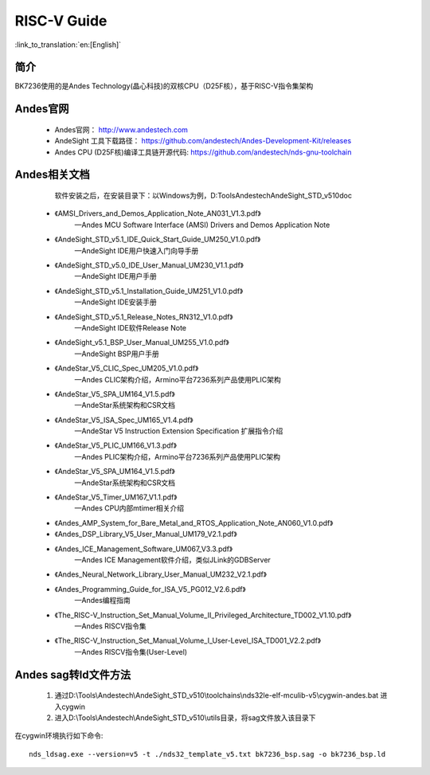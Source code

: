 RISC-V Guide
=====================

:link_to_translation:`en:[English]`

简介
-----------

BK7236使用的是Andes Technology(晶心科技)的双核CPU（D25F核），基于RISC-V指令集架构


Andes官网
-----------

 - Andes官网： http://www.andestech.com
 - AndeSight 工具下载路径： https://github.com/andestech/Andes-Development-Kit/releases
 - Andes CPU (D25F核)编译工具链开源代码: https://github.com/andestech/nds-gnu-toolchain


Andes相关文档
-------------

    软件安装之后，在安装目录下：以Windows为例，D:\Tools\Andestech\AndeSight_STD_v510\doc

 - 《AMSI_Drivers_and_Demos_Application_Note_AN031_V1.3.pdf》
    —Andes MCU Software Interface (AMSI) Drivers and Demos Application Note
 - 《AndeSight_STD_v5.1_IDE_Quick_Start_Guide_UM250_V1.0.pdf》
    —AndeSight IDE用户快速入门向导手册
 - 《AndeSight_STD_v5.0_IDE_User_Manual_UM230_V1.1.pdf》
    —AndeSight IDE用户手册
 - 《AndeSight_STD_v5.1_Installation_Guide_UM251_V1.0.pdf》
    —AndeSight IDE安装手册
 - 《AndeSight_STD_v5.1_Release_Notes_RN312_V1.0.pdf》
    —AndeSight IDE软件Release Note
 - 《AndeSight_v5.1_BSP_User_Manual_UM255_V1.0.pdf》
    —AndeSight BSP用户手册
 - 《AndeStar_V5_CLIC_Spec_UM205_V1.0.pdf》
    —Andes CLIC架构介绍，Armino平台7236系列产品使用PLIC架构
 - 《AndeStar_V5_SPA_UM164_V1.5.pdf》
    —AndeStar系统架构和CSR文档
 - 《AndeStar_V5_ISA_Spec_UM165_V1.4.pdf》
    —AndeStar V5 Instruction Extension Specification 扩展指令介绍
 - 《AndeStar_V5_PLIC_UM166_V1.3.pdf》
    —Andes PLIC架构介绍，Armino平台7236系列产品使用PLIC架构
 - 《AndeStar_V5_SPA_UM164_V1.5.pdf》
    —AndeStar系统架构和CSR文档
 - 《AndeStar_V5_Timer_UM167_V1.1.pdf》
    —Andes CPU内部mtimer相关介绍
 - 《Andes_AMP_System_for_Bare_Metal_and_RTOS_Application_Note_AN060_V1.0.pdf》
 - 《Andes_DSP_Library_V5_User_Manual_UM179_V2.1.pdf》
 - 《Andes_ICE_Management_Software_UM067_V3.3.pdf》
    —Andes ICE Management软件介绍，类似JLink的GDBServer
 - 《Andes_Neural_Network_Library_User_Manual_UM232_V2.1.pdf》
 - 《Andes_Programming_Guide_for_ISA_V5_PG012_V2.6.pdf》
    —Andes编程指南
 - 《The_RISC-V_Instruction_Set_Manual_Volume_II_Privileged_Architecture_TD002_V1.10.pdf》
    —Andes RISCV指令集
 - 《The_RISC-V_Instruction_Set_Manual_Volume_I_User-Level_ISA_TD001_V2.2.pdf》
    —Andes RISCV指令集(User-Level)


Andes sag转ld文件方法
----------------------

 1. 通过D:\\Tools\\Andestech\\AndeSight_STD_v510\\toolchains\\nds32le-elf-mculib-v5\\cygwin-andes.bat 进入cygwin
 2. 进入D:\\Tools\\Andestech\\AndeSight_STD_v510\\utils目录，将sag文件放入该目录下

在cygwin环境执行如下命令::

    nds_ldsag.exe --version=v5 -t ./nds32_template_v5.txt bk7236_bsp.sag -o bk7236_bsp.ld
